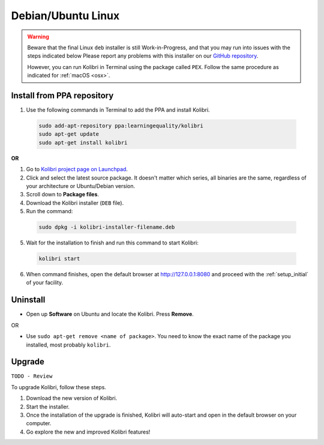 .. _lin:

Debian/Ubuntu Linux
===================

.. warning::
  Beware that the final Linux ``deb`` installer is still Work-in-Progress, and that you may run into issues with the steps indicated below Please report any problems with this installer on our `GitHub repository <https://github.com/learningequality/kolibri-installer-debian/issues/new>`_.

  However, you can run Kolibri in Terminal using the package called ``PEX``. Follow the same procedure as indicated for :ref:`macOS <osx>`.


Install from PPA repository
---------------------------

#. Use the following commands in Terminal to add the PPA and install Kolibri.

  .. code-block:: bash

    sudo add-apt-repository ppa:learningequality/kolibri
    sudo apt-get update
    sudo apt-get install kolibri

**OR**

#. Go to `Kolibri project page on Launchpad <https://launchpad.net/~learningequality/+archive/ubuntu/kolibri/+packages>`_.
#. Click and select the latest source package. It doesn't matter which series, all binaries are the same, regardless of your architecture or Ubuntu/Debian version.
#. Scroll down to **Package files**.
#. Download the Kolibri installer  (``DEB`` file).
#. Run the command:

  .. code-block:: bash

    sudo dpkg -i kolibri-installer-filename.deb

5. Wait for the installation to finish and run this command to start Kolibri:

  .. code-block:: bash

    kolibri start
	
6. When command finishes, open the default browser at http://127.0.0.1:8080 and proceed with the :ref:`setup_initial` of your facility. 


Uninstall
---------

* Open up **Software** on Ubuntu and locate the Kolibri. Press **Remove**.

OR

* Use ``sudo apt-get remove <name of package>``. You need to know the exact name of the package you installed, most probably ``kolibri``.

Upgrade
-------

``TODO - Review``

To upgrade Kolibri, follow these steps.

#. Download the new version of Kolibri.
#. Start the installer.
#. Once the installation of the upgrade is finished, Kolibri will auto-start and open in the default browser on your computer.
#. Go explore the new and improved Kolibri features!